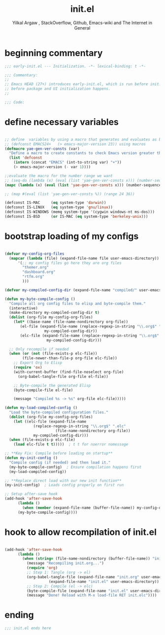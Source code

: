 #+TITLE: init.el
#+AUTHOR: Yilkal Argaw , StackOverflow, Github, Emacs-wiki and The Internet in General
#+HTML_HEAD: <link rel="stylesheet" href="https://cdn.jsdelivr.net/npm/water.css@2/out/water.css">
#+INFOJS_OPT: view:overview toc:3 ltoc:3 mouse:underline buttons:0 path:https://orgmode.org/worg/code/org-info-js/org-info-src.js
#+OPTIONS: ^:nil
#+OPTIONS: _:nil
#+EXCLUDE_TAGS: noexport
#+PROPERTY: header-args :tangle init.el

* beginning commentary
#+begin_src emacs-lisp
;;; early-init.el --- Initialization. -*- lexical-binding: t -*-

;;; Commentary:
;;
;; Emacs HEAD (27+) introduces early-init.el, which is run before init.el,
;; before package and UI initialization happens.
;;

;;; Code:

#+end_src

* define necessary variables
#+begin_src emacs-lisp

  ;; define  variables by using a macro that generates and evaluates as below
  ;; (defconst EMACS24+   (> emacs-major-version 23)) using macros
  (defmacro yae-gen-ver-consts (var)
    "Define a macro to create constants to check Emacs version greater than VAR."
    (list 'defconst
	  (intern (concat "EMACS" (int-to-string var) "+"))
	  (> emacs-major-version (- var 1))))

  ;;evaluate the macro for the number range we want
  ;; (seq-do (lambda (x) (eval (list 'yae-gen-ver-consts x))) (number-sequence 24 35))
  (mapc (lambda (x) (eval (list 'yae-gen-ver-consts x))) (number-sequence 24 35))

  ;; (map #(eval (list 'yae-gen-ver-consts %)) (range 24 36))

  (defconst IS-MAC     (eq system-type 'darwin))
  (defconst IS-LINUX   (eq system-type 'gnu/linux))
  (defconst IS-WINDOWS (memq system-type '(cygwin windows-nt ms-dos)))
  (defconst IS-BSD     (or IS-MAC (eq system-type 'berkeley-unix)))

#+end_src

* bootstrap loading of my configs
#+begin_src emacs-lisp

  (defvar my-config-org-files
    (mapcar (lambda (file) (expand-file-name file user-emacs-directory))
	    '(;; my config files go here they are org files
	      "themer.org"
	      "dashboard.org"
	      "rtfm.org"
	      )))

  (defvar my-compiled-config-dir (expand-file-name "compiled/" user-emacs-directory))

  (defun my-byte-compile-config ()
    "Compile all org config files to elisp and byte-compile them."
    (interactive)
    (make-directory my-compiled-config-dir t)
    (dolist (org-file my-config-org-files)
      (let* ((base-name (file-name-nondirectory org-file))
	     (el-file (expand-file-name (replace-regexp-in-string "\\.org$" ".el" base-name)
					my-compiled-config-dir))
	     (elc-file (expand-file-name (replace-regexp-in-string "\\.org$" ".elc" base-name)
					 my-compiled-config-dir)))

	;; Only recompile if needed
	(when (or (not (file-exists-p elc-file))
		  (file-newer-than-file-p org-file elc-file))
	  ;; Export Org to Elisp
	  (require 'ox)
	  (with-current-buffer (find-file-noselect org-file)
	    (org-babel-tangle-file org-file el-file))

	  ;; Byte-compile the generated Elisp
	  (byte-compile-file el-file)

	  (message "Compiled %s -> %s" org-file elc-file)))))

  (defun my-load-compiled-config ()
    "Load the byte-compiled configuration files."
    (dolist (org-file my-config-org-files)
      (let ((elc-file (expand-file-name
		       (replace-regexp-in-string "\\.org$" ".elc"
						 (file-name-nondirectory org-file))
		       my-compiled-config-dir)))
	(when (file-exists-p elc-file)
	  (load elc-file t t)))))  ; t t for noerror nomessage

  ;; **Key Fix: Compile before loading on startup**
  (defun my-init-config ()
    "Compile config (if needed) and then load it."
    (my-byte-compile-config)  ; Ensure compilation happens first
    (my-load-compiled-config))

  ;; **Replace direct load with our new init function**
  (my-init-config)  ; Loads config properly on first run

  ;; Setup after-save hook
  (add-hook 'after-save-hook
	    (lambda ()
	      (when (member (expand-file-name (buffer-file-name)) my-config-org-files)
		(my-byte-compile-config))))

#+end_src
* hook to allow recompilation of init.el
#+begin_src emacs-lisp

(add-hook 'after-save-hook
	  (lambda ()
	    (when (string= (file-name-nondirectory (buffer-file-name)) "init.org")
	      (message "Recompiling init.org...")
	      (require 'org)
	      ;; Step 1: Tangle (org -> el)
	      (org-babel-tangle-file (expand-file-name "init.org" user-emacs-directory)
				    (expand-file-name "init.el" user-emacs-directory))
	      ;; Step 2: Compile (el -> elc)
	      (byte-compile-file (expand-file-name "init.el" user-emacs-directory))
	      (message "Done! Reload with M-x load-file RET init.elc"))))

#+end_src

* ending
#+begin_src emacs-lisp
;;; init.el ends here
#+end_src


